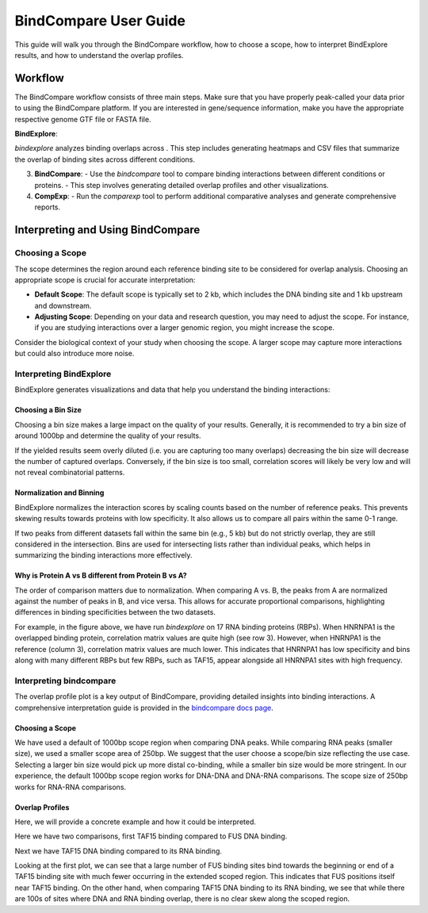BindCompare User Guide
======================

This guide will walk you through the BindCompare workflow, how to choose a scope, how to interpret BindExplore results, and how to understand the overlap profiles.

Workflow
########

The BindCompare workflow consists of three main steps. Make sure that you have properly peak-called your data prior to using the BindCompare platform. If you are interested in gene/sequence information, make you have the appropriate respective genome GTF file or FASTA file.

**BindExplore**:

`bindexplore` analyzes binding overlaps across . This step includes generating heatmaps and CSV files that summarize the overlap of binding sites across different conditions.

3. **BindCompare**:
   - Use the `bindcompare` tool to compare binding interactions between different conditions or proteins.
   - This step involves generating detailed overlap profiles and other visualizations.

4. **CompExp**:
   - Run the `comparexp` tool to perform additional comparative analyses and generate comprehensive reports.

Interpreting and Using BindCompare
##################################

Choosing a Scope
----------------

The scope determines the region around each reference binding site to be considered for overlap analysis. Choosing an appropriate scope is crucial for accurate interpretation:

- **Default Scope**: The default scope is typically set to 2 kb, which includes the DNA binding site and 1 kb upstream and downstream.
- **Adjusting Scope**: Depending on your data and research question, you may need to adjust the scope. For instance, if you are studying interactions over a larger genomic region, you might increase the scope.

Consider the biological context of your study when choosing the scope. A larger scope may capture more interactions but could also introduce more noise.

Interpreting BindExplore
-------------------------

BindExplore generates visualizations and data that help you understand the binding interactions:

Choosing a Bin Size
+++++++++++++++++++
Choosing a bin size makes a large impact on the quality of your results. Generally, it is recommended to try a bin size of around 1000bp and determine the quality of your results. 

If the yielded results seem overly diluted (i.e. you are capturing too many overlaps) decreasing the bin size will decrease the number of captured overlaps. Conversely, if the bin size is too small, correlation scores will likely be very low and will not reveal combinatorial patterns.

Normalization and Binning
+++++++++++++++++++++++++

BindExplore normalizes the interaction scores by scaling counts based on the number of reference peaks. This prevents skewing results towards proteins with low specificity. It also allows us to compare all pairs within the same 0-1 range. 

If two peaks from different datasets fall within the same bin (e.g., 5 kb) but do not strictly overlap, they are still considered in the intersection. Bins are used for intersecting lists rather than individual peaks, which helps in summarizing the binding interactions more effectively.

Why is Protein A vs B different from Protein B vs A?
++++++++++++++++++++++++++++++++++++++++++++++++++++

The order of comparison matters due to normalization. When comparing A vs. B, the peaks from A are normalized against the number of peaks in B, and vice versa. This allows for accurate proportional comparisons, highlighting differences in binding specificities between the two datasets.

.. image:: ./images/explore.png
   :align: center
   :width: 220

For example, in the figure above, we have run `bindexplore` on 17 RNA binding proteins (RBPs). When HNRNPA1 is the overlapped binding protein, correlation matrix values are quite high (see row 3). However, when HNRNPA1 is the reference (column 3), correlation matrix values are much lower. This indicates that HNRNPA1 has low specificity and bins along with many different RBPs but few RBPs, such as TAF15, appear alongside all HNRNPA1 sites with high frequency. 

Interpreting bindcompare
------------------------

The overlap profile plot is a key output of BindCompare, providing detailed insights into binding interactions. A comprehensive interpretation guide is provided in the `bindcompare docs page <https://github.com/pranavmahabs/bindcompare/blob/main/docs/bindcompare.rst>`__. 

Choosing a Scope
++++++++++++++++
We have used a default of 1000bp scope region when comparing DNA peaks. While comparing RNA peaks (smaller size), we used a smaller scope area of 250bp. We suggest that the user choose a scope/bin size reflecting the use case. Selecting a larger bin size would pick up more distal co-binding, while a smaller bin size would be more stringent. In our experience, the default 1000bp scope region works for DNA-DNA and DNA-RNA comparisons. The scope size of 250bp works for RNA-RNA comparisons.

Overlap Profiles
++++++++++++++++
Here, we will provide a concrete example and how it could be interpreted.

Here we have two comparisons, first TAF15 binding compared to FUS DNA binding. 

.. image:: ./images/taf15_fus_dna.png
   :align: center
   :width: 220

Next we have TAF15 DNA binding compared to its RNA binding.

.. image:: ./images/taf15_dnarna.png
   :align: center
   :width: 220

Looking at the first plot, we can see that a large number of FUS binding sites bind towards the beginning or end of a TAF15 binding site with much fewer occurring in the extended scoped region. This indicates that FUS positions itself near TAF15 binding. On the other hand, when comparing TAF15 DNA binding to its RNA binding, we see that while there are 100s of sites where DNA and RNA binding overlap, there is no clear skew along the scoped region.